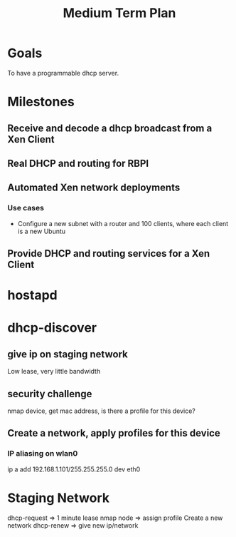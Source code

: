 #+title: Medium Term Plan

* Goals

  To have a programmable dhcp server.

* Milestones

** Receive and decode a dhcp broadcast from a Xen Client

** Real DHCP and routing for RBPI

** Automated Xen network deployments
   
*** Use cases
    - Configure a new subnet with a router and 100 clients, where each client is a new Ubuntu

** Provide DHCP and routing services for a Xen Client



* hostapd 

* dhcp-discover
** give ip on staging network
   Low lease, very little bandwidth
** security challenge
   nmap device, get mac address, is there a profile for this device?

** Create a network, apply profiles for this device
*** IP aliasing on wlan0
    ip a add 192.168.1.101/255.255.255.0 dev eth0


* Staging Network
  dhcp-request => 1 minute lease
  nmap node => assign profile
  Create a new network
  dhcp-renew => give new ip/network

